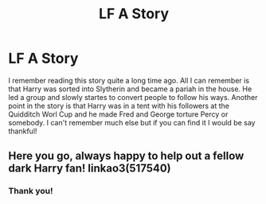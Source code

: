 #+TITLE: LF A Story

* LF A Story
:PROPERTIES:
:Author: IAmSecretlyAHorse
:Score: 2
:DateUnix: 1513129159.0
:DateShort: 2017-Dec-13
:FlairText: Request
:END:
I remember reading this story quite a long time ago. All I can remember is that Harry was sorted into Slytherin and became a pariah in the house. He led a group and slowly startes to convert people to follow his ways. Another point in the story is that Harry was in a tent with his followers at the Quidditch Worl Cup and he made Fred and George torture Percy or somebody. I can't remember much else but if you can find it I would be say thankful!


** Here you go, always happy to help out a fellow dark Harry fan! linkao3(517540)
:PROPERTIES:
:Author: JayeBird
:Score: 1
:DateUnix: 1513479387.0
:DateShort: 2017-Dec-17
:END:

*** Thank you!
:PROPERTIES:
:Author: IAmSecretlyAHorse
:Score: 1
:DateUnix: 1513488941.0
:DateShort: 2017-Dec-17
:END:
